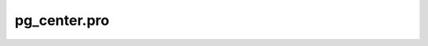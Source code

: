 pg\_center.pro
===================================================================================================


























